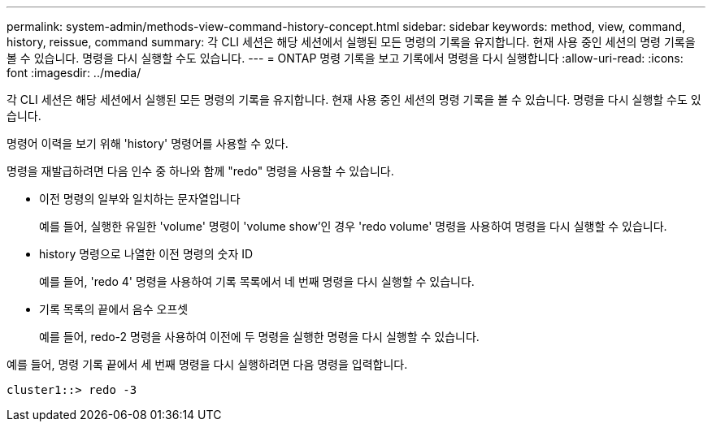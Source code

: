 ---
permalink: system-admin/methods-view-command-history-concept.html 
sidebar: sidebar 
keywords: method, view, command, history, reissue, command 
summary: 각 CLI 세션은 해당 세션에서 실행된 모든 명령의 기록을 유지합니다. 현재 사용 중인 세션의 명령 기록을 볼 수 있습니다. 명령을 다시 실행할 수도 있습니다. 
---
= ONTAP 명령 기록을 보고 기록에서 명령을 다시 실행합니다
:allow-uri-read: 
:icons: font
:imagesdir: ../media/


[role="lead"]
각 CLI 세션은 해당 세션에서 실행된 모든 명령의 기록을 유지합니다. 현재 사용 중인 세션의 명령 기록을 볼 수 있습니다. 명령을 다시 실행할 수도 있습니다.

명령어 이력을 보기 위해 'history' 명령어를 사용할 수 있다.

명령을 재발급하려면 다음 인수 중 하나와 함께 "redo" 명령을 사용할 수 있습니다.

* 이전 명령의 일부와 일치하는 문자열입니다
+
예를 들어, 실행한 유일한 'volume' 명령이 'volume show'인 경우 'redo volume' 명령을 사용하여 명령을 다시 실행할 수 있습니다.

* history 명령으로 나열한 이전 명령의 숫자 ID
+
예를 들어, 'redo 4' 명령을 사용하여 기록 목록에서 네 번째 명령을 다시 실행할 수 있습니다.

* 기록 목록의 끝에서 음수 오프셋
+
예를 들어, redo-2 명령을 사용하여 이전에 두 명령을 실행한 명령을 다시 실행할 수 있습니다.



예를 들어, 명령 기록 끝에서 세 번째 명령을 다시 실행하려면 다음 명령을 입력합니다.

[listing]
----
cluster1::> redo -3
----